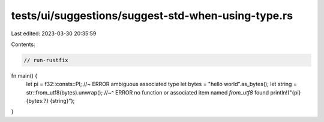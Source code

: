 tests/ui/suggestions/suggest-std-when-using-type.rs
===================================================

Last edited: 2023-03-30 20:35:59

Contents:

.. code-block:: rs

    // run-rustfix
fn main() {
    let pi = f32::consts::PI; //~ ERROR ambiguous associated type
    let bytes = "hello world".as_bytes();
    let string = str::from_utf8(bytes).unwrap();
    //~^ ERROR no function or associated item named `from_utf8` found
    println!("{pi} {bytes:?} {string}");
}


